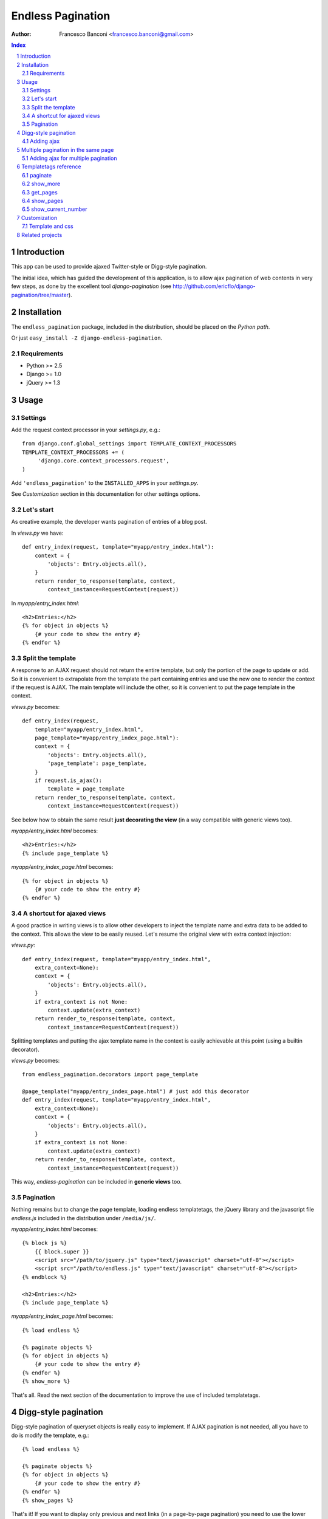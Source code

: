 ==================
Endless Pagination
==================

:Author: Francesco Banconi <francesco.banconi@gmail.com>

.. contents:: Index

.. sectnum::


Introduction
============

This app can be used to provide ajaxed Twitter-style or Digg-style pagination.

The initial idea, which has guided the development of this application, 
is to allow ajax pagination of web contents in very few steps, as done by 
the excellent tool *django-pagination* 
(see http://github.com/ericflo/django-pagination/tree/master).


Installation
============

The ``endless_pagination`` package, included in the distribution, should be
placed on the *Python path*.

Or just ``easy_install -Z django-endless-pagination``.

Requirements
~~~~~~~~~~~~

- Python >= 2.5
- Django >= 1.0
- jQuery >= 1.3


Usage
=====

Settings
~~~~~~~~

Add the request context processor in your *settings.py*, e.g.::
    
    from django.conf.global_settings import TEMPLATE_CONTEXT_PROCESSORS
    TEMPLATE_CONTEXT_PROCESSORS += (
         'django.core.context_processors.request',
    )
    
Add ``'endless_pagination'`` to the ``INSTALLED_APPS`` in your *settings.py*.

See *Customization* section in this documentation for other settings options.

Let's start
~~~~~~~~~~~

As creative example, the developer wants pagination of entries of a blog post.

In *views.py* we have::

    def entry_index(request, template="myapp/entry_index.html"):
        context = {
            'objects': Entry.objects.all(),
        }
        return render_to_response(template, context, 
            context_instance=RequestContext(request))

In *myapp/entry_index.html*::

    <h2>Entries:</h2>
    {% for object in objects %}
        {# your code to show the entry #}
    {% endfor %}

Split the template
~~~~~~~~~~~~~~~~~~

A response to an AJAX request should not return the entire template, 
but only the portion of the page to update or add. 
So it is convenient to extrapolate from the template the part containing entries 
and use the new one to render the context if the request is AJAX.
The main template will include the other, so it is convenient to put
the page template in the context.

*views.py* becomes::
    
    def entry_index(request, 
        template="myapp/entry_index.html", 
        page_template="myapp/entry_index_page.html"):
        context = {
            'objects': Entry.objects.all(),
            'page_template': page_template,
        }
        if request.is_ajax(): 
            template = page_template
        return render_to_response(template, context, 
            context_instance=RequestContext(request))
            
See below how to obtain the same result **just decorating the view**
(in a way compatible with generic views too).
            
*myapp/entry_index.html* becomes::

    <h2>Entries:</h2>
    {% include page_template %}
    
*myapp/entry_index_page.html* becomes::

    {% for object in objects %}
        {# your code to show the entry #}
    {% endfor %}

A shortcut for ajaxed views
~~~~~~~~~~~~~~~~~~~~~~~~~~~

A good practice in writing views is to allow other developers to inject
the template name and extra data to be added to the context.
This allows the view to be easily reused. Let's resume the original view
with extra context injection:

*views.py*::

    def entry_index(request, template="myapp/entry_index.html", 
        extra_context=None):
        context = {
            'objects': Entry.objects.all(),
        }
        if extra_context is not None:
            context.update(extra_context)
        return render_to_response(template, context, 
            context_instance=RequestContext(request))

Splitting templates and putting the ajax template name in the context 
is easily achievable at this point (using a builtin decorator).

*views.py* becomes::

    from endless_pagination.decorators import page_template
    
    @page_template("myapp/entry_index_page.html") # just add this decorator
    def entry_index(request, template="myapp/entry_index.html", 
        extra_context=None):
        context = {
            'objects': Entry.objects.all(),
        }
        if extra_context is not None:
            context.update(extra_context)
        return render_to_response(template, context, 
            context_instance=RequestContext(request))

This way, *endless-pagination* can be included in **generic views** too.

Pagination
~~~~~~~~~~

Nothing remains but to change the page template, loading endless templatetags,
the jQuery library and the javascript file *endless.js* included 
in the distribution under ``/media/js/``.

*myapp/entry_index.html* becomes::

    {% block js %}
        {{ block.super }}
        <script src="/path/to/jquery.js" type="text/javascript" charset="utf-8"></script>
        <script src="/path/to/endless.js" type="text/javascript" charset="utf-8"></script>
    {% endblock %}
    
    <h2>Entries:</h2>
    {% include page_template %}

*myapp/entry_index_page.html* becomes::

    {% load endless %}
    
    {% paginate objects %}
    {% for object in objects %}
        {# your code to show the entry #}
    {% endfor %}
    {% show_more %}

That's all. Read the next section of the documentation to improve the use of 
included templatetags.


Digg-style pagination
=====================

Digg-style pagination of queryset objects is really easy to implement.
If AJAX pagination is not needed, all you have to do is modify the template, e.g.::

    {% load endless %}
    
    {% paginate objects %}
    {% for object in objects %}
        {# your code to show the entry #}
    {% endfor %}
    {% show_pages %}
    
That's it!
If you want to display only previous and next links (in a page-by-page pagination)
you need to use the lower level *get_pages* templatetag (see reference below),
e.g.::

    {% load endless %}
    
    {% paginate objects %}
    {% for object in objects %}
        {# your code to show the entry #}
    {% endfor %}
    {% get_pages %}
    {{ pages.previous }} {{ pages.next }}

See the paragraph *Customization* that explains how to customize arrows
of previous and next pages.

Adding ajax
~~~~~~~~~~~

The view is exactly the same as in *show_more* twitter-style pagination::

    from endless_pagination.decorators import page_template
    
    @page_template("myapp/entry_index_page.html") # just add this decorator
    def entry_index(request, template="myapp/entry_index.html", 
        extra_context=None):
        context = {
            'objects': Entry.objects.all(),
        }
        if extra_context is not None:
            context.update(extra_context)
        return render_to_response(template, context, 
            context_instance=RequestContext(request))
            
Of course you have to split templates, but this time a container for 
page template is needed too, and must have a class named *endless_page_template*.

*myapp/entry_index.html* becomes::

    {% block js %}
        {{ block.super }}
        <script src="/path/to/jquery.js" type="text/javascript" charset="utf-8"></script>
        <script src="/path/to/endless.js" type="text/javascript" charset="utf-8"></script>
    {% endblock %}
    
    <h2>Entries:</h2>
    <div class="endless_page_template">
        {% include page_template %}
    </div>

*myapp/entry_index_page.html* becomes::

    {% load endless %}
    
    {% paginate objects %}
    {% for object in objects %}
        {# your code to show the entry #}
    {% endfor %}
    {% show_pages %}
    
Done.


Multiple pagination in the same page
====================================

**New in version 0.4**

Sometimes it is necessary to show different types of paginated objects in the 
same page. In this case we have to associate to every pagination a different 
querystring key. 
Normally, the key used is the one specified in *ENDLESS_PAGINATION_PAGE_LABEL*, 
but in the case of multiple pagination the application provides a simple way to 
override the settings. 
If you do not need ajax, the only file you need to edit
is the template. Here is a usecase example with 2 different paginations 
(*objects* and *other_objects*) in the same page, but there is no limit to the 
number of different paginations in a page::

    {% load endless %}
    
    {% paginate objects %}
    {% for object in objects %}
        {# your code to show the entry #}
    {% endfor %}
    {% show_pages %}
    
    {% paginate other_objects using "other_objects_page" %} {# <-- a new querystring key #}
    {% for object in other_objects %}
        {# your code to show the entry #}
    {% endfor %}
    {% show_pages %}
    
The *using* argument of the *paginate* template tag allows you to choose the 
name of the querystring key used to track the page number.
If not specified the system falls back to *settings.ENDLESS_PAGINATION_PAGE_LABEL*.
In the example above, the url *http://example.com?page=2&other_objects_page=3* 
requests the second page of *objects* and the third page of *other_objects*.

The name of the querystring key can also be dinamically passed in the template
context, e.g.::

    {% paginate other_objects using page_variable %} {# <-- page_variable is not surrounded by quotes #}
    
You can use any style of pagination: *show_pages*, *get_pages*, *show_more* etc...

Adding ajax for multiple pagination
~~~~~~~~~~~~~~~~~~~~~~~~~~~~~~~~~~~

Obviously each pagination needs a template for the page content.
Remember to box each page in a div with a class called *endless_page_template*.

*myapp/entry_index.html*::

    {% block js %}
        {{ block.super }}
        <script src="/path/to/jquery.js" type="text/javascript" charset="utf-8"></script>
        <script src="/path/to/endless.js" type="text/javascript" charset="utf-8"></script>
    {% endblock %}

    <h2>Entries:</h2>
    <div class="endless_page_template">
        {% include "myapp/entries_page.html" %}
    </div>
    
    <h2>Other entries:</h2>
    <div class="endless_page_template">
        {% include "myapp/other_entries_page.html" %}
    </div>

*myapp/entries_page.html*::

    {% load endless %}

    {% paginate objects %}
    {% for object in objects %}
        {# your code to show the entry #}
    {% endfor %}
    {% show_pages %}
    
*myapp/other_entries_page.html*::

    {% load endless %}

    {% paginate other_objects using other_objects_page %}
    {% for object in other_objects %}
        {# your code to show the entry #}
    {% endfor %}
    {% show_pages %}

Again the decorator *page_template* simplifies the management of ajax requests 
in views. You must, however, map different paginations to different page templates.
You can chain decorator's calls relating a template with the associated 
querystring key, e.g.::

    from endless_pagination.decorators import page_template
    
    @page_template("myapp/entries_page.html")
    @page_template("myapp/other_entries_page.html", key="other_objects_page")
    def entry_index(request, template="myapp/entry_index.html", 
        extra_context=None):
        context = {
            'objects': Entry.objects.all(),
            'other_objects': OtherEntry.objects.all(),
        }
        if extra_context is not None:
            context.update(extra_context)
        return render_to_response(template, context, 
            context_instance=RequestContext(request))
            
As seen in previous examples, if you do not specify the *key* kwarg in the 
decorator, then the page template is associated to the querystring key
defined in the settings.

You can use the *page_templates* (note the trailing *s*) decorator in 
substitution of a decorator chain when you need multiple ajax pagination.
The previous example can be written::

    from endless_pagination.decorators import page_templates

    @page_templates({
        "myapp/entries_page.html": None, 
        "myapp/other_entries_page.html": "other_objects_page",
    })
    def entry_index() ...
    

Templatetags reference
======================

paginate
~~~~~~~~

Usage::

    {% paginate objects %}

After this call, in the template context the *objects* variable is replaced
with only the objects of the current page.

You can also mantain your *objects* original variable (commonly a queryset)
and add to context another name referring to objects of the current page, 
e.g.::

    {% paginate objects as page_objects %}
    
The number of paginated object is taken from settings, but you can
override the default, e.g.::

    {% paginate 20 objects %}
    
Of course you can mix it all::

    {% paginate 20 objects as paginated_objects %}
    
By default, the first page is displayed the first time you load the page,
but you can easily change this, e.g.::

    {% paginate objects starting from page 3 %}
    
This can be also achieved using a template variable you passed in the
context, e.g.::

    {% paginate objects starting from page page_number %}
    
If the passed page number does not exist then first page is displayed.

If you have multiple paginations in the same page, you can change the
querydict key for the single pagination, e.g.::

    {% paginate objects using article_page %}
    
In this case *article_page* is intended to be a context variable, but you can
hardcode the key using quotes, e.g.::

    {% paginate objects using 'articles_at_page' %}

Again, you can mix it all (the order of arguments is important)::

    {% paginate 20 objects starting from page 3 using page_key as paginated_objects %}
    
Additionally you can pass a path to be used for the pagination::

    {% paginate 20 objects using page_key with pagination_url as paginated_objects %}

You must use this tag before calling the {% show_more %} one.

show_more
~~~~~~~~~

Show the link to get the next page in a Twitter-like pagination.
Usage::

    {% show_more %}
    
Alternatively you can override the label passed to the default template::

    {% show_more "even more" %}
    
Must be called after ``{% paginate objects %}``.

get_pages
~~~~~~~~~

Usage::

    {% get_pages %}

This is mostly used for digg-style pagination.
This call inserts in the template context a *pages* variable, as a sequence
of page links. You can use *pages* in different ways:

just print *pages* and you will get digg-style pagination displayed::

    {{ pages }}
    
display pages count::

    {{ pages|length }}
    
get a specific page::
    
    {# the current selected page #}
    {{ pages.current }} 
    
    {# the first page #}
    {{ pages.first }} 
    
    {# the last page #}
    {{ pages.last }} 
    
    {# the previous page (or nothing if you are on first page) #}
    {{ pages.previous }} 
    
    {# the next page (or nothing if you are in last page) #}
    {{ pages.next }}
    
    {# the third page #}
    {{ pages.3 }}
    {# this means page.1 is the same as page.first #}
    
iterate over *pages* to get all pages::

    {% for page in pages %}
        {# display page link #}
        {{ page }} 
        
        {# the page url (beginning with "?") #}
        {{ page.url }} 
        
        {# the page path #}
        {{ page.path }} 
        
        {# the page number #}
        {{ page.number }} 
        
        {# a string representing the page (commonly the page number) #}
        {{ page.label }}
        
        {# check if the page is the current one #}
        {{ page.is_current }}
        
        {# check if the page is the first one #}
        {{ page.is_first }}
        
        {# check if the page is the last one #}
        {{ page.is_last }} 
    {% endfor %}
    
You can change the variable name, e.g.::

    {% get_pages as page_links %}

Must be called after ``{% paginate objects %}``.

show_pages
~~~~~~~~~~

Show page links.
Usage::

    {% show_pages %}
    
It is only a shortcut for::

    {% get_pages %}
    {{ pages }}

You can set *ENDLESS_PAGE_LIST_CALLABLE* in your settings.py as a callable 
used to customize the pages that are displayed.
The callable takes the current page number and the total number of pages
and must return a sequence of page numbers that will be displayed.
The sequence can contain other values:

    - *"previous"*: will display the previous page in that position
    - *"next"*: will display the next page in that position
    - *None*: a separator will be displayed in that position
    
Here is an example of custom callable that displays previous page, then
first page, then a separator, then current page, then next page::

    def get_page_numbers(current_page, num_pages):
        return ("previous", 1, "...", current_page, "next")

If *ENDLESS_PAGE_LIST_CALLABLE* is *None* an internal callable is used,
generating a digg-style pagination.

Must be called after ``{% paginate objects %}``.

show_current_number
~~~~~~~~~~~~~~~~~~~

Just show current page number (useful in page titles).
Usage::

    {% show_current_number %}
    
If you use multiple paginations in the same page you can get the page
number for a specific pagination using the querystring key, e.g.::

    {% show_current_number using mykey %}
    
Default page when no querystring is specified is 1. If you changed in the 
*paginate* template tag, you have to call  *show_current_number* 
according to your choice, e.g.::
    
    {% show_current_number starting from page 3 %}

This can be also achieved using a template variable you passed in the
context, e.g.::

    {% show_current_number starting from page page_number %}
    
Of course, you can mix it all (the order of arguments is important)::

    {% show_current_number starting from page 3 using mykey %}


Customization
=============

You can customize the application using ``settings.py``.

- *ENDLESS_PAGINATION_PER_PAGE* (default=10): 
  How many objects are normally displayed in a page (overwriteable by templatetag).

- *ENDLESS_PAGINATION_PAGE_LABEL* (default="page"):
  The querystring key of the page number (e.g. ``http://example.com?page=2``)

- *ENDLESS_PAGINATION_ORPHANS* (default=0):
  See django *Paginator* definition of orphans.

- *ENDLESS_PAGINATION_LOADING* (default="loading"):
  If you use the default *show_more* template, here you can customize
  the content of the loader hidden element
  Html is safe here, e.g. you can show your pretty animated gif
  


::

     ENDLESS_PAGINATION_LOADING = """
         <img src="/site_media/img/loader.gif" alt="loading" />
     """
  
     
- *ENDLESS_PAGINATION_PREVIOUS_LABEL* (default=u"&lt;&lt;") and *NEXT_LABEL* (default=u"&gt;&gt;"):
  Labels for previous and next page links.
  
- *ENDLESS_PAGINATION_ADD_NOFOLLOW* (default=False):  # 
  Set to True if your seo alchemist wants search engines not to follow 
  pagination links.
  
- *ENDLESS_PAGINATION_PAGE_LIST_CALLABLE* (default=None):
  Callable that returns pages to be displayed.
  If None a default callable is used (that produces digg-style pagination).
  
  Default callable returns pages for digg-style pagination, and depends
  on the settings below:
  
- *ENDLESS_PAGINATION_DEFAULT_CALLABLE_EXTREMES* (default=3)
- *ENDLESS_PAGINATION_DEFAULT_CALLABLE_AROUNDS* (default=2)

- *ENDLESS_PAGINATION_TEMPLATE_VARNAME* (default="template"):
  Template variable name used by *page_template* decorator.
     
Template and css
~~~~~~~~~~~~~~~~

You can override the default template for *show_more* templatetag following
some rules:

- *more* link is showed only if variable ``querystring`` is not False
- the container (most external html element) class is *endless_container*
- the *more* link and the loader hidden element live inside the container
- the *more* link class is *endless_more*
- the *more* link rel attribute is *{{ querystring_key }}*
- the loader hidden element class is *endless_loading*

Application comes with English, Italian and German i18n.


Related projects
================

Try out http://code.google.com/p/django-yafinder/ if you need to add filter
and sort capabilities to your index page.

